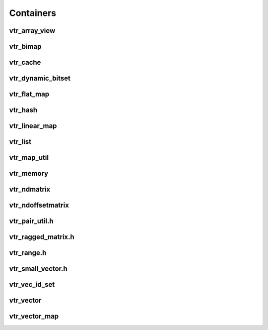 ==========
Containers
==========

vtr_array_view
--------------
.. doxygenfile:: vtr_array_view.h
   :project: vtr
   :sections: innernamespace innerclass briefdescription detaileddescription user-defined public-func typedef

vtr_bimap
---------
.. doxygenfile:: vtr_bimap.h
   :project: vtr
   :sections: briefdescription detaileddescription innernamespace innerclass user-defined public-func derivedcompoundref typedef

vtr_cache
---------
.. doxygenfile:: vtr_cache.h
   :project: vtr
   :sections: briefdescription detaileddescription innernamespace innerclass user-defined public-func typedef

vtr_dynamic_bitset
------------------
.. doxygenfile:: vtr_dynamic_bitset.h
   :project: vtr
   :sections: briefdescription detaileddescription innernamespace func innerclass user-defined public-func typedef

vtr_flat_map
------------
.. doxygenfile:: vtr_flat_map.h
   :project: vtr
   :sections: briefdescription detaileddescription innernamespace func innerclass user-defined public-func typedef

vtr_hash
--------
.. doxygenfile:: vtr_hash.h
   :project: vtr

vtr_linear_map
--------------
.. doxygenfile:: vtr_linear_map.h
   :project: vtr
   :sections: briefdescription detaileddescription innernamespace func innerclass user-defined public-func typedef

vtr_list
--------
.. doxygenfile:: vtr_list.h
   :project: vtr
   :sections: briefdescription detaileddescription innernamespace struct innerclass user-defined public-func typedef

.. doxygenfunction:: insert_in_vptr_list
   :project: vtr


.. doxygenfunction:: delete_in_vptr_list
   :project: vtr

vtr_map_util
------------
.. doxygenfile:: vtr_map_util.h
   :project: vtr

vtr_memory
----------
.. doxygenfile:: vtr_memory.h
   :project: vtr

vtr_ndmatrix
------------
.. doxygenfile:: vtr_ndmatrix.h
   :project: vtr
   :sections: innernamespace innerclass briefdescription detaileddescription user-defined public-func typedef

vtr_ndoffsetmatrix
------------------
.. doxygenfile:: vtr_ndoffsetmatrix.h
   :project: vtr
   :sections: innernamespace innerclass briefdescription detaileddescription user-defined public-func typedef

vtr_pair_util.h
---------------
.. doxygenfile:: vtr_pair_util.h
   :project: vtr
   :sections: innernamespace innerclass briefdescription detaileddescription user-defined public-func typedef

vtr_ragged_matrix.h
-------------------
.. doxygenfile:: vtr_ragged_matrix.h
   :project: vtr
   :sections: briefdescription detaileddescription innernamespace innerclass public-func typedef

vtr_range.h
-----------
.. doxygenfile:: vtr_range.h
   :project: vtr
   :sections: briefdescription detaileddescription innernamespace func innerclass public-func typedef

vtr_small_vector.h
------------------
.. doxygenfile:: vtr_small_vector.h
   :project: vtr
   :sections: briefdescription detaileddescription innernamespace innerclass public-func typedef func

vtr_vec_id_set
--------------
.. doxygenfile:: vtr_vec_id_set.h
   :project: vtr
   :sections: briefdescription detaileddescription innernamespace innerclass public-func

vtr_vector
----------
.. doxygenfile:: vtr_vector.h
   :project: vtr
   :sections: briefdescription detaileddescription innernamespace innerclass public-func typedef func

vtr_vector_map
--------------
.. doxygenfile:: vtr_vector_map.h
   :project: vtr
   :sections: briefdescription detaileddescription innernamespace innerclass public-func typedef func
